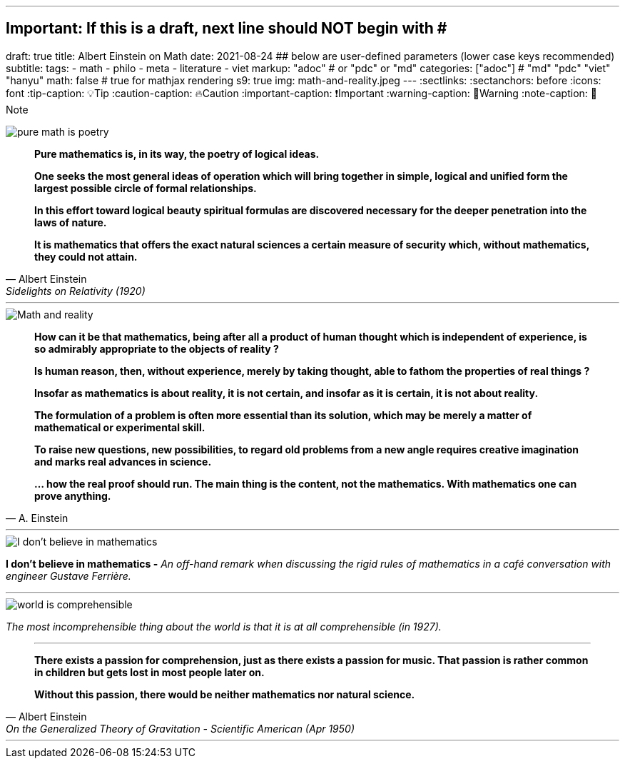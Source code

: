 ---
## Important: If this is a draft, next line should NOT begin with #
draft: true
title: Albert Einstein on Math
date: 2021-08-24
## below are user-defined parameters (lower case keys recommended)
subtitle:
tags:
  - math
  - philo
  - meta
  - literature
  - viet
markup: "adoc"  # or "pdc" or "md"
categories: ["adoc"] # "md" "pdc" "viet" "hanyu"
math: false  # true for mathjax rendering
s9: true
img: math-and-reality.jpeg
---
// BEGIN AsciiDoc Document Header
:sectlinks:
:sectanchors: before
:icons: font
:tip-caption: 💡Tip
:caution-caption: 🔥Caution
:important-caption: ❗️Important
:warning-caption: 🧨Warning
:note-caption: 🔖Note
// After blank line, BEGIN asciidoc

image::pure-math-is-poetry.jpeg[]
[quote, Albert Einstein,Sidelights on Relativity (1920), 28]
____
*Pure mathematics is, in its way, the poetry of logical ideas.*

*One seeks the most general ideas of operation which will bring together in simple, logical and unified form the largest possible circle of formal relationships.*

*In this effort toward logical beauty spiritual formulas are discovered necessary for the deeper penetration into the laws of nature.*

*It is mathematics that offers the exact natural sciences a certain measure of security which, without mathematics, they could not attain.*
____

---

image::math-and-reality.jpeg[Math and reality]
[quote,A. Einstein]

____

*How can it be that mathematics, being after all a product of human thought which is independent of experience, is so admirably appropriate to the objects of reality ?*

*Is human reason, then, without experience, merely by taking thought, able to fathom the properties of real things ?*

*Insofar as mathematics is about reality, it is not certain, and insofar as it is certain, it is not about reality.*

*The formulation of a problem is often more essential than its solution, which may be merely a matter of mathematical or experimental skill.*

*To raise new questions, new possibilities, to regard old problems from a new angle requires creative imagination and marks real advances in science.*

*… how the real proof should run. The main thing is the content, not the mathematics. With mathematics one can prove anything.*
____
---

image::i-dont-believe-in-math.jpeg[I don't believe in mathematics]
*I don't believe in mathematics -* _An off-hand remark when discussing the rigid rules of mathematics in a café conversation with engineer Gustave Ferrière._

---
image::world-is-comprehensible.jpeg[]
_The most incomprehensible thing about the world is that it is at all comprehensible (in 1927)._

[quote,Albert Einstein, On the Generalized Theory of Gravitation - Scientific American (Apr 1950)]

____

---
*There exists a passion for comprehension, just as there exists a passion for music. That passion is rather common in children but gets lost in most people later on.*

*Without this passion, there would be neither mathematics nor natural science.*
____
___
